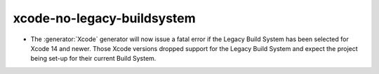 xcode-no-legacy-buildsystem
---------------------------

* The :generator:`Xcode` generator will now issue a fatal error if
  the Legacy Build System has been selected for Xcode 14 and
  newer. Those Xcode versions dropped support for the Legacy Build
  System and expect the project being set-up for their current
  Build System.
